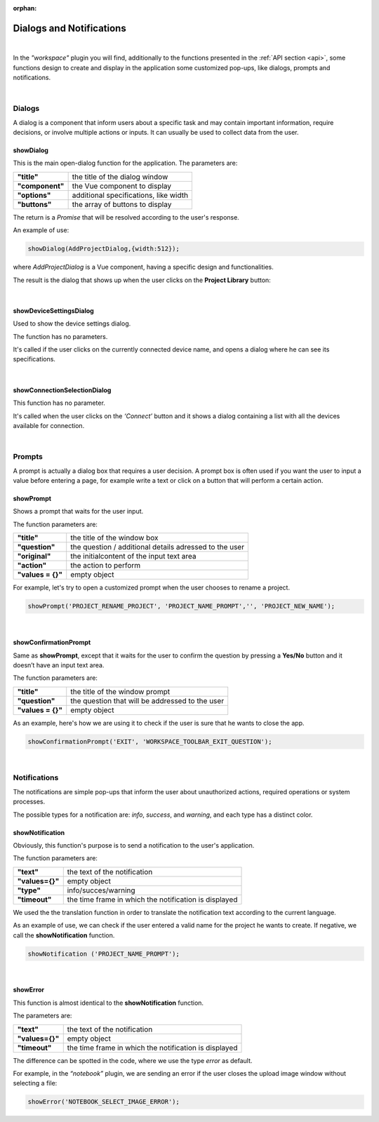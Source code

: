 :orphan:

Dialogs and Notifications
===========================

|

In the *"workspace"* plugin you will find, additionally to the functions presented in the :ref:`API section <api>`, some functions design to create and display in the application some customized pop-ups, like dialogs, prompts and notifications.

|

Dialogs
*********
A dialog is a component that inform users about a specific task and may contain important information, require decisions, or involve multiple actions or inputs. It can usually be used to collect data from the user.

.. _showDialog:

showDialog
^^^^^^^^^^^
This is the main open-dialog function for the application. The parameters are:

.. list-table::

	* - **"title"**
	  - the title of the dialog window
	* - **"component"**
	  - the Vue component to display
	* - **"options"**
	  - additional specifications, like width
	* - **"buttons"**
	  - the array of buttons to display

The return is a *Promise* that will be resolved according to the user's response.

An example of use:

.. code-block:: javascript

	showDialog(AddProjectDialog,{width:512});

where *AddProjectDialog* is a Vue component, having a specific design and functionalities.

The result is the dialog that shows up when the user clicks on the **Project Library** button:

.. image:: images/project_dialog.png

|

showDeviceSettingsDialog
^^^^^^^^^^^^^^^^^^^^^^^^^^
Used to show the device settings dialog. 

The function has no parameters.

It's called if the user clicks on the currently connected device name, and opens a dialog where he can see its specifications.

.. !!!!!!!!!poza

|

.. _showConnectionSelectionDialog:

showConnectionSelectionDialog
^^^^^^^^^^^^^^^^^^^^^^^^^^^^^^^^

This function has no parameter.

It's called when the user clicks on the *‘Connect’* button and it shows a dialog containing a list with all the devices available for connection.

.. POZA!!!!!!!

|

Prompts
*********

A prompt is actually a dialog box that requires a user decision. A prompt box is often used if you want the user to input a value before entering a page, for example write a text or click on a button that will perform a certain action.

showPrompt
^^^^^^^^^^^
Shows a prompt that waits for the user input.

The function parameters are:

.. list-table::

	* - **"title"** 
	  - the title of the window box 
	* - **"question"**
	  - the question / additional details adressed to the user
	* - **"original"**
	  - the initialcontent of the input text area
	* - **"action"**
	  - the action to perform
	* - **"values = {}"**
	  - empty object

For example, let's try to open a customized prompt when the user chooses to rename a project.

.. code-block:: javascript

	showPrompt('PROJECT_RENAME_PROJECT', 'PROJECT_NAME_PROMPT','', 'PROJECT_NEW_NAME');

.. image:: images/showPrompt.png
	:align: center
	:width: 500px
	:height: 300px

|

showConfirmationPrompt
^^^^^^^^^^^^^^^^^^^^^^^^
Same as **showPrompt**, except that it waits for the user to confirm the question by pressing a **Yes/No** button and it doesn’t have an input text area.

The function parameters are:

.. list-table::

	* - **"title"**
	  - the title of the window prompt
	* - **"question"**
	  - the question that will be addressed to the user
	* - **"values = {}"**
	  - empty object

As an example, here's how we are using it to check if the user is sure that he wants to close the app.

.. code-block:: javascript

	showConfirmationPrompt('EXIT', 'WORKSPACE_TOOLBAR_EXIT_QUESTION');

.. image:: images/showConfirmationPrompt.png
	:align: center
	:width: 500px

|

Notifications
**************

The notifications are simple pop-ups that inform the user about unauthorized actions, required operations or system processes.

The possible types for a notification are: *info*, *success*, and *warning*, and each type has a distinct color.

showNotification
^^^^^^^^^^^^^^^^^^

Obviously, this function's purpose is to send a notification to the user's application.

The function parameters are:

.. list-table::

	* - **"text"**
	  - the text of the notification
	* - **"values={}"**
	  - empty object
	* - **"type"**
	  - info/succes/warning
	* - **"timeout"**
	  - the time frame in which the notification is displayed


We used the the translation function in order to translate the notification text according to the current language.

As an example of use, we can check if the user entered a valid name for the project he wants to create. If negative, we call the **showNotification** function.

.. code-block:: javascript

	showNotification ('PROJECT_NAME_PROMPT');

.. image:: images/showNotification.png
	:align: center

|

showError
^^^^^^^^^^

This function is almost identical to the **showNotification** function. 

The parameters are:

.. list-table::

	* - **"text"**
	  - the text of the notification
	* - **"values={}"**
	  - empty object
	* - **"timeout"**
	  - the time frame in which the notification is displayed

The difference can be spotted in the code, where we use the type *error* as default.

For example, in the *“notebook”* plugin, we are sending an error if the user closes the upload image window without selecting a file:

.. code-block:: javascript

	showError('NOTEBOOK_SELECT_IMAGE_ERROR');

.. image:: images/showError.png
	:align: center

